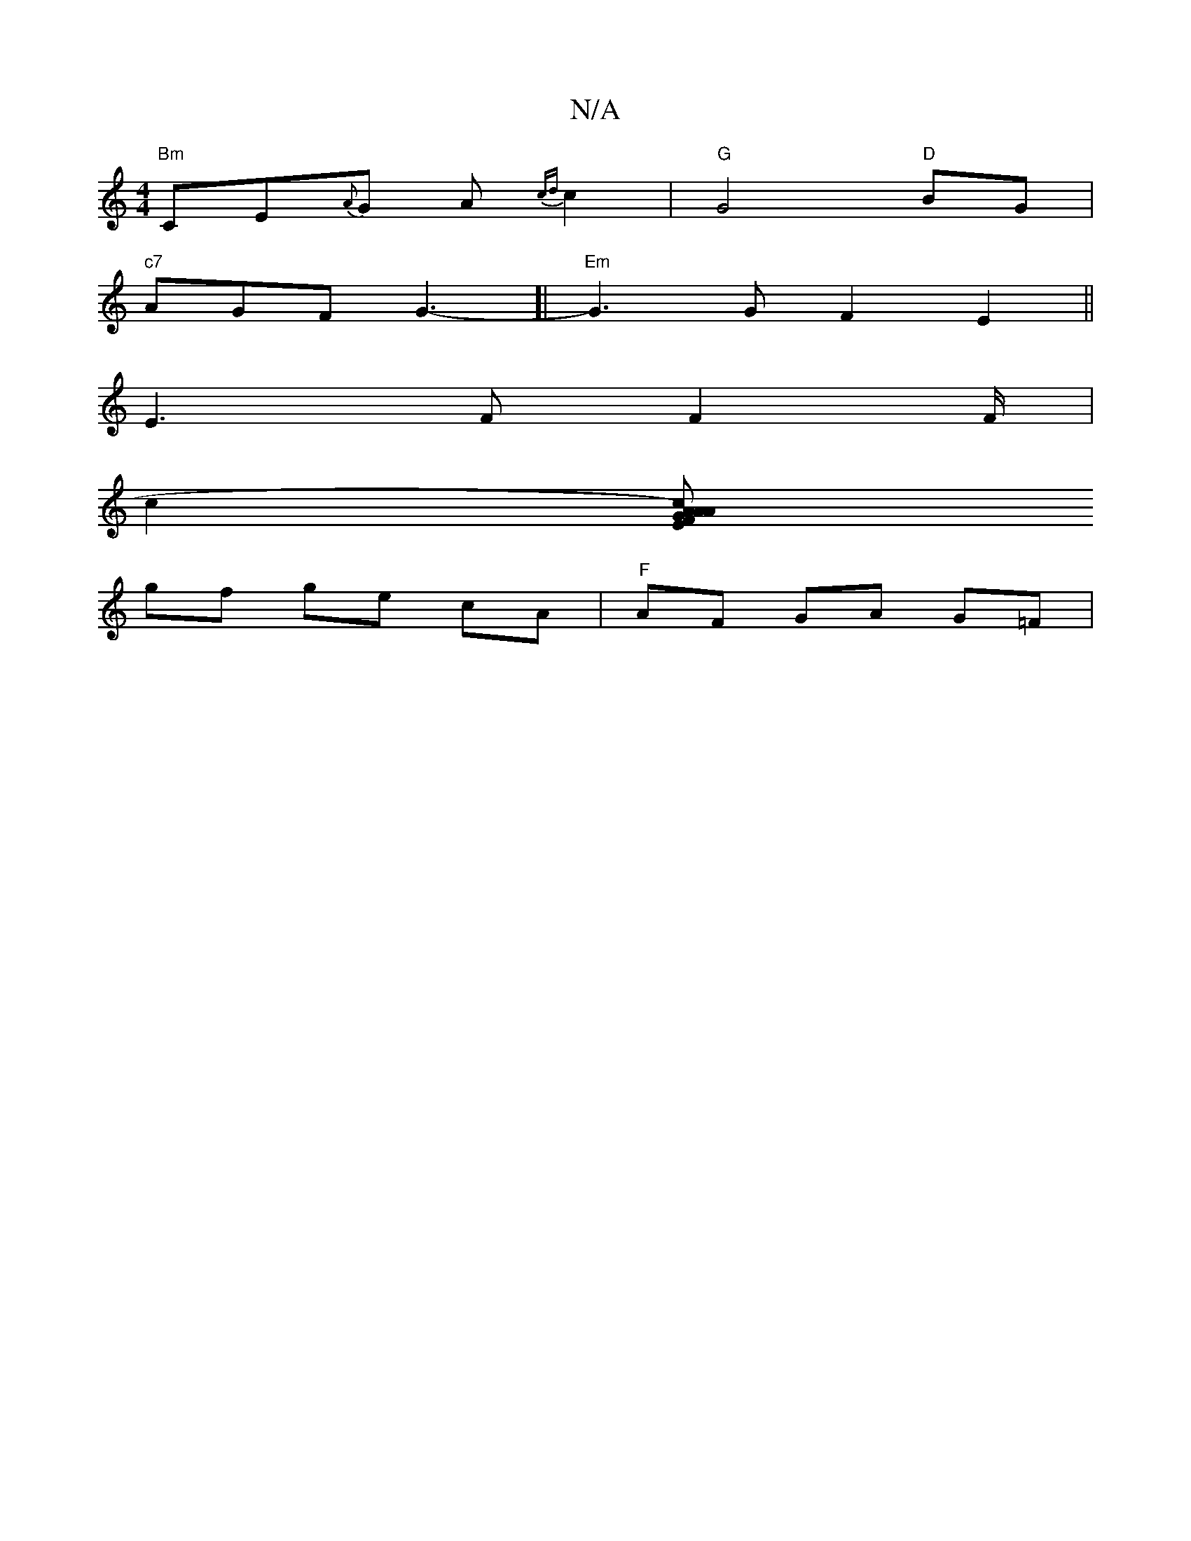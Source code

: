 X:1
T:N/A
M:4/4
R:N/A
K:Cmajor
4 "Bm"CE{A}G A{cd}c2|"G"G4"D"BG|
"c7"AGF G3-[|"Em"G3 G F2 E2||
E3F F2 F/2|
[c2][rAcA)EG A{F}E FFG | "A"cAB AGF|"D"B2 G,2 | A2 A2 E2 | "D"D3 F/G/ |"Bm"edBA d3e:|2 "Bm"f4 ba |
gf ge cA | "F"AF GA G=F | 
